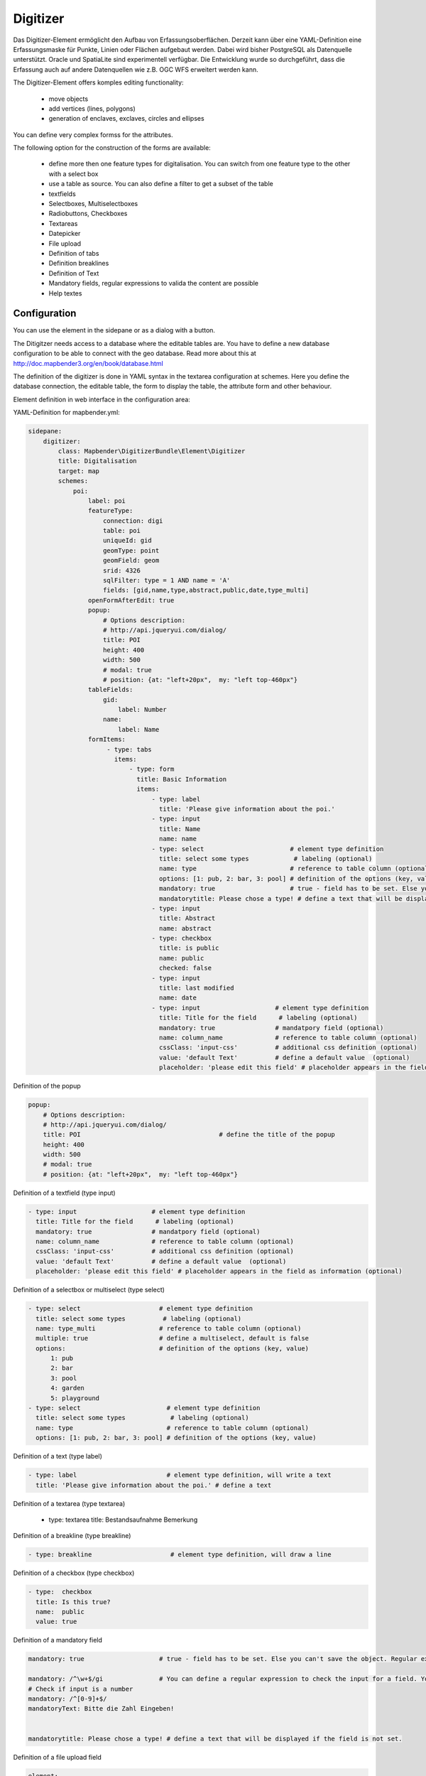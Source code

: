 .. _digitizer:

Digitizer
**********************************

Das Digitizer-Element ermöglicht den Aufbau von Erfassungsoberflächen. Derzeit kann über eine YAML-Definition eine Erfassungsmaske für Punkte, Linien oder Flächen aufgebaut werden. Dabei wird bisher PostgreSQL als Datenquelle unterstützt. Oracle und SpatiaLite sind experimentell verfügbar. Die Entwicklung wurde so durchgeführt, dass die Erfassung auch auf andere Datenquellen wie z.B. OGC WFS erweitert werden kann.

The Digitizer-Element offers komples editing functionality:

  * move objects
  * add vertices (lines, polygons)
  * generation of enclaves, exclaves, circles and ellipses

You can define very complex formss for the attributes.

The following option for the construction of the forms are available:

  * define more then one feature types for digitalisation. You can switch from one feature type to the other with a select box
  * use a table as source. You can also define a filter to get a subset of the table
  * textfields
  * Selectboxes, Multiselectboxes
  * Radiobuttons, Checkboxes
  * Textareas
  * Datepicker
  * File upload
  * Definition of tabs
  * Definition breaklines
  * Definition of Text 
  * Mandatory fields, regular expressions to valida the content are possible
  * Help textes


.. image:: ../../../../../figures/digitizer.png
     :scale: 80

Configuration
=============

.. image:: ../../../../../figures/digitizer_configuration.png
     :scale: 80

You can use the element in the sidepane or as a dialog with a button.

The Ditigitzer needs access to a database where the editable tables are. You have to define a new database configuration to be able to connect with the geo database. Read more about this at http://doc.mapbender3.org/en/book/database.html

The definition of the digitizer is done in YAML syntax in the textarea configuration at schemes. Here you define the database connection, the editable table, the form to display the table, the attribute form and other behaviour.

Element definition in web interface in the configuration area:

YAML-Definition for mapbender.yml:

.. code-block:: yaml

                sidepane:
                    digitizer:
                        class: Mapbender\DigitizerBundle\Element\Digitizer
                        title: Digitalisation
                        target: map
                        schemes:
                            poi:
                                label: poi
                                featureType: 
                                    connection: digi
                                    table: poi
                                    uniqueId: gid
                                    geomType: point
                                    geomField: geom
                                    srid: 4326
                                    sqlFilter: type = 1 AND name = 'A'
                                    fields: [gid,name,type,abstract,public,date,type_multi]
                                openFormAfterEdit: true
                                popup: 
                                    # Options description: 
                                    # http://api.jqueryui.com/dialog/
                                    title: POI
                                    height: 400
                                    width: 500
                                    # modal: true
                                    # position: {at: "left+20px",  my: "left top-460px"}
                                tableFields:
                                    gid:
                                        label: Number
                                    name:
                                        label: Name
                                formItems:
                                     - type: tabs
                                       items:
                                           - type: form
                                             title: Basic Information
                                             items:
                                                 - type: label
                                                   title: 'Please give information about the poi.'
                                                 - type: input
                                                   title: Name
                                                   name: name
                                                 - type: select                       # element type definition
                                                   title: select some types            # labeling (optional)
                                                   name: type                         # reference to table column (optional)
                                                   options: [1: pub, 2: bar, 3: pool] # definition of the options (key, value)
                                                   mandatory: true                    # true - field has to be set. Else you can't save the object. Regular expressions are possible too - see below.
                                                   mandatorytitle: Please chose a type! # define a text that will be displayed if the field is not set.
                                                 - type: input
                                                   title: Abstract
                                                   name: abstract
                                                 - type: checkbox
                                                   title: is public
                                                   name: public
                                                   checked: false
                                                 - type: input
                                                   title: last modified
                                                   name: date
                                                 - type: input                    # element type definition
                                                   title: Title for the field      # labeling (optional)
                                                   mandatory: true                # mandatpory field (optional)
                                                   name: column_name              # reference to table column (optional)
                                                   cssClass: 'input-css'          # additional css definition (optional)
                                                   value: 'default Text'          # define a default value  (optional)
                                                   placeholder: 'please edit this field' # placeholder appears in the field as


Definition of the popup

.. code-block:: yaml

                                popup: 
                                    # Options description: 
                                    # http://api.jqueryui.com/dialog/
                                    title: POI                                     # define the title of the popup
                                    height: 400
                                    width: 500
                                    # modal: true
                                    # position: {at: "left+20px",  my: "left top-460px"}


Definition of a textfield (type input)

.. code-block:: yaml

                                                 - type: input                    # element type definition
                                                   title: Title for the field      # labeling (optional)
                                                   mandatory: true                # mandatpory field (optional)
                                                   name: column_name              # reference to table column (optional)
                                                   cssClass: 'input-css'          # additional css definition (optional)
                                                   value: 'default Text'          # define a default value  (optional)
                                                   placeholder: 'please edit this field' # placeholder appears in the field as information (optional)


Definition of a selectbox or multiselect (type select) 

.. code-block:: yaml

                                                 - type: select                     # element type definition
                                                   title: select some types          # labeling (optional)
                                                   name: type_multi                 # reference to table column (optional)                    
                                                   multiple: true                   # define a multiselect, default is false
                                                   options:                         # definition of the options (key, value)
                                                       1: pub
                                                       2: bar
                                                       3: pool
                                                       4: garden
                                                       5: playground
                                                 - type: select                       # element type definition
                                                   title: select some types            # labeling (optional)
                                                   name: type                         # reference to table column (optional)
                                                   options: [1: pub, 2: bar, 3: pool] # definition of the options (key, value)


Definition of a text (type label)

.. code-block:: yaml

                                                 - type: label                        # element type definition, will write a text
                                                   title: 'Please give information about the poi.' # define a text 

Definition of a textarea (type textarea)

                                                 - type: textarea
                                                   title: Bestandsaufnahme Bemerkung


Definition of a breakline (type breakline)

.. code-block:: yaml

                                                 - type: breakline                     # element type definition, will draw a line 


Definition of a checkbox (type checkbox)

.. code-block:: yaml

                                                 - type:  checkbox 
                                                   title: Is this true?
                                                   name:  public
                                                   value: true


Definition of a mandatory field

.. code-block:: yaml

                                                   mandatory: true                    # true - field has to be set. Else you can't save the object. Regular expressions are possible too - see below.

                                                   mandatory: /^\w+$/gi               # You can define a regular expression to check the input for a field. You can check f.e. for email or numbers. Read more http://wiki.selfhtml.org/wiki/JavaScript/Objekte/RegExp
                                                   # Check if input is a number
                                                   mandatory: /^[0-9]+$/
                                                   mandatoryText: Bitte die Zahl Eingeben!


                                                   mandatorytitle: Please chose a type! # define a text that will be displayed if the field is not set.


Definition of a file upload field

.. code-block:: yaml
   
                                                    element:
                                                        type: upload


Definition of a datepicker

.. code-block:: yaml

                                                    element:
                                                        type: datepicker               # on click in the textfield a datepicker will open
                                                        value: 2015-01-01              # define a start value for the datepicker (optional)
                                                        format: YYYY-MM-DD             # define a dateformat (optional), default is YYYY-MM-DD


Toolset types
--------------------

  * drawPoint - draw point
  * drawLine - draw a line
  * drawPolygon - draw polygon
  * drawRectangle - draw rectangle
  * drawCircle - draw circle
  * drawEllipse - draw ellipse
  * drawDonut - draw a donut (enclave)
  * modifyFeature - move vertices of a geometry
  * moveFeature - move geometry
  * selectFeature - geometry de/select
  * removeSelected - delete selected geometry
  * removeAll - remove all geometries



Class, Widget & Style
===========================

* Class: Mapbender\\CoreBundle\\Element\\Digitizer
* Widget: mapbender.element.digitizer.js
* Style: mapbender.elements.css


HTTP Callbacks
==============



<action>
--------------------------------


JavaScript API
==============


<function>
----------


JavaScript Signals
==================

<signal>
--------


